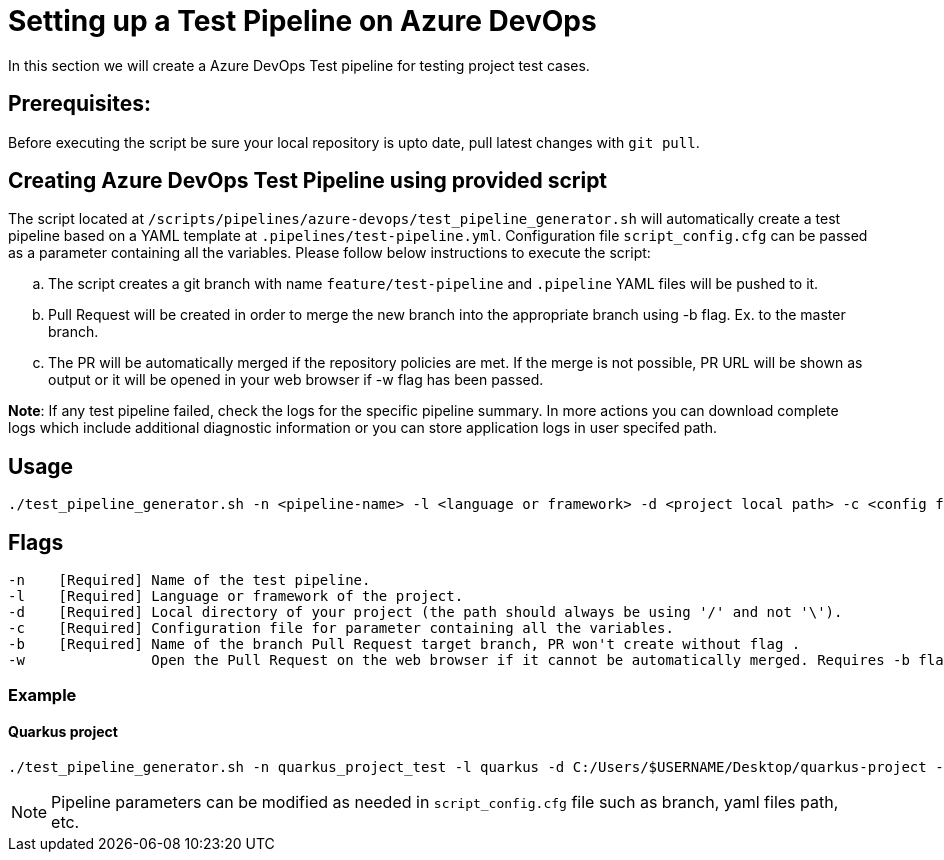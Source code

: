 = Setting up a Test Pipeline on Azure DevOps

In this section we will create a Azure DevOps Test pipeline for testing project test cases.

== *Prerequisites:*
Before executing the script be sure your local repository is upto date, pull latest changes with `git pull`.

== *Creating Azure DevOps Test Pipeline using provided script*

The script located at `/scripts/pipelines/azure-devops/test_pipeline_generator.sh` will automatically create a test pipeline based on a YAML template at `.pipelines/test-pipeline.yml`. Configuration file `script_config.cfg` can be passed as a parameter containing all the variables.
Please follow below instructions to execute the script:
[loweralpha]
. The script creates a git branch with name `feature/test-pipeline` and `.pipeline` YAML files will be pushed to it.
. Pull Request will be created in order to merge the new branch into the appropriate branch using -b flag. Ex. to the master branch. 
. The PR will be automatically merged if the repository policies are met. If the merge is not possible, PR URL will be shown as output or it will be opened in your web browser if -w flag has been passed.

:hardbreaks-option:
*Note*: If any test pipeline failed, check the logs for the specific pipeline summary. In more actions you can download complete logs which include additional diagnostic information or you can store application logs in user specifed path.

== Usage

```
./test_pipeline_generator.sh -n <pipeline-name> -l <language or framework> -d <project local path> -c <config file path> -b <branch> [-w]
```
== Flags

```
-n    [Required] Name of the test pipeline.
-l    [Required] Language or framework of the project.
-d    [Required] Local directory of your project (the path should always be using '/' and not '\').
-c    [Required] Configuration file for parameter containing all the variables.
-b    [Required] Name of the branch Pull Request target branch, PR won't create without flag .
-w               Open the Pull Request on the web browser if it cannot be automatically merged. Requires -b flag.
```
=== Example

==== Quarkus project

```
./test_pipeline_generator.sh -n quarkus_project_test -l quarkus -d C:/Users/$USERNAME/Desktop/quarkus-project -c script_config.cfg -b master -w
``` 
NOTE: Pipeline parameters can be modified as needed in `script_config.cfg` file such as branch, yaml files path, etc.


 






